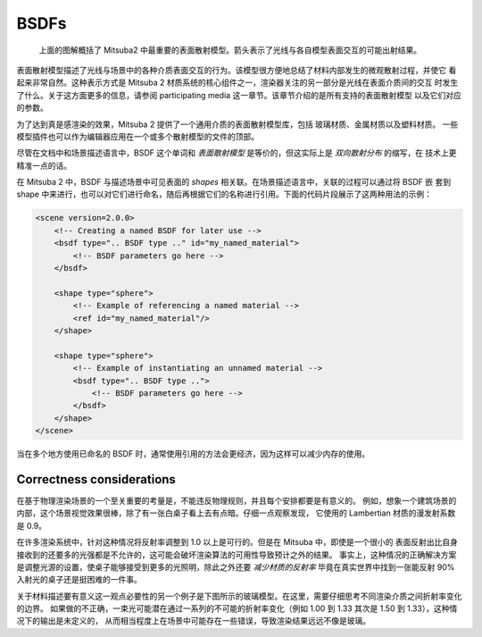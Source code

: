 .. _sec-bsdfs:

BSDFs
=====

    .. image:: ../../resources/data/docs/images/bsdf/bsdf_overview.jpg
        :width: 100%
        :align: center

    上面的图解概括了 Mitsuba2 中最重要的表面散射模型。箭头表示了光线与各自模型表面交互的可能出射结果。

表面散射模型描述了光线与场景中的各种介质表面交互的行为。该模型很方便地总结了材料内部发生的微观散射过程，并使它
看起来非常自然。这种表示方式是 Mitsuba 2 材质系统的核心组件之一，渲染器关注的另一部分是光线在表面介质间的交互
时发生了什么。关于这方面更多的信息，请参阅 participating media 这一章节。该章节介绍的是所有支持的表面散射模型
以及它们对应的参数。

为了达到真是感渲染的效果，Mitsuba 2 提供了一个通用介质的表面散射模型库，包括 玻璃材质、金属材质以及塑料材质。
一些模型插件也可以作为编辑器应用在一个或多个散射模型的文件的顶部。

尽管在文档中和场景描述语言中，BSDF 这个单词和 *表面散射模型* 是等价的，但这实际上是 *双向散射分布* 的缩写，在
技术上更精准一点的话。

在 Mitsuba 2 中，BSDF 与描述场景中可见表面的 *shapes* 相关联。在场景描述语言中，关联的过程可以通过将 BSDF 嵌
套到 shape 中来进行，也可以对它们进行命名，随后再根据它们的名称进行引用。下面的代码片段展示了这两种用法的示例：

.. code-block:: xml

    <scene version=2.0.0>
        <!-- Creating a named BSDF for later use -->
        <bsdf type=".. BSDF type .." id="my_named_material">
            <!-- BSDF parameters go here -->
        </bsdf>

        <shape type="sphere">
            <!-- Example of referencing a named material -->
            <ref id="my_named_material"/>
        </shape>

        <shape type="sphere">
            <!-- Example of instantiating an unnamed material -->
            <bsdf type=".. BSDF type ..">
                <!-- BSDF parameters go here -->
            </bsdf>
        </shape>
    </scene>

当在多个地方使用已命名的 BSDF 时，通常使用引用的方法会更经济，因为这样可以减少内存的使用。

.. _bsdf-correctness:

Correctness considerations
--------------------------

在基于物理渲染场景的一个至关重要的考量是，不能违反物理规则，并且每个安排都要是有意义的。
例如，想象一个建筑场景的内部，这个场景视觉效果很棒，除了有一张白桌子看上去有点暗。仔细一点观察发现，
它使用的 Lambertian 材质的漫发射系数是 0.9。

在许多渲染系统中，针对这种情况将反射率调整到 1.0 以上是可行的。但是在 Mitsuba 中，即使是一个很小的
表面反射出比自身接收到的还要多的光强都是不允许的，这可能会破坏渲染算法的可用性导致预计之外的结果。
事实上，这种情况的正确解决方案是调整光源的设置，使桌子能够接受到更多的光照明，除此之外还要 *减少材质的反射率* 
毕竟在真实世界中找到一张能反射 90% 入射光的桌子还是挺困难的一件事。

关于材料描述要有意义这一观点必要性的另一个例子是下图所示的玻璃模型。在这里，需要仔细思考不同渲染介质之间折射率变化的边界。
如果做的不正确，一束光可能潜在通过一系列的不可能的折射率变化（例如 1.00 到 1.33 其次是 1.50 到 1.33），这种情况下的输出是未定义的，
从而相当程度上在场景中可能存在一些错误，导致渲染结果远远不像是玻璃。

.. figtable::
    :label: fig-glass-explanation
    :caption: Mitsuba 中的一些散射模型需要知道介质表面向外部和面向内部的折射率参数。因此，根据折射率的变化，将网格分解为有意义的独立表面
              是很重要的。这里的例子展示了一个装满水的玻璃杯的分解过程。
    :alt: Glass interfaces explanation

    .. figure:: ../../resources/data/docs/images/bsdf/glass_explanation.svg
        :alt: Glass interfaces explanation
        :width: 95%
        :align: center


